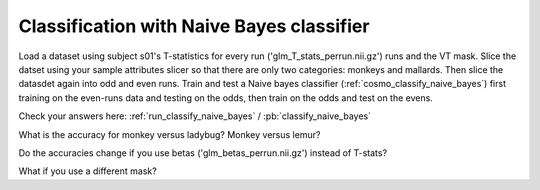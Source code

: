 .. ex_classify_naive_bayes

Classification with Naive Bayes classifier
==========================================

Load a dataset using subject s01's T-statistics for every run
('glm_T_stats_perrun.nii.gz') runs and the VT mask. Slice the datset using your sample
attributes slicer so that there are only two categories: monkeys and mallards.
Then slice the datasdet again into odd and even runs.  Train and test a
Naive bayes classifier (:ref:`cosmo_classify_naive_bayes`) first training on the even-runs data and testing on the
odds, then train on the odds and test on the evens.

Check your answers here: :ref:`run_classify_naive_bayes` / :pb:`classify_naive_bayes`

What is the accuracy for monkey versus ladybug? Monkey versus lemur?

Do the accuracies change if you use betas ('glm_betas_perrun.nii.gz') instead of
T-stats?

What if you use a different mask?
       
